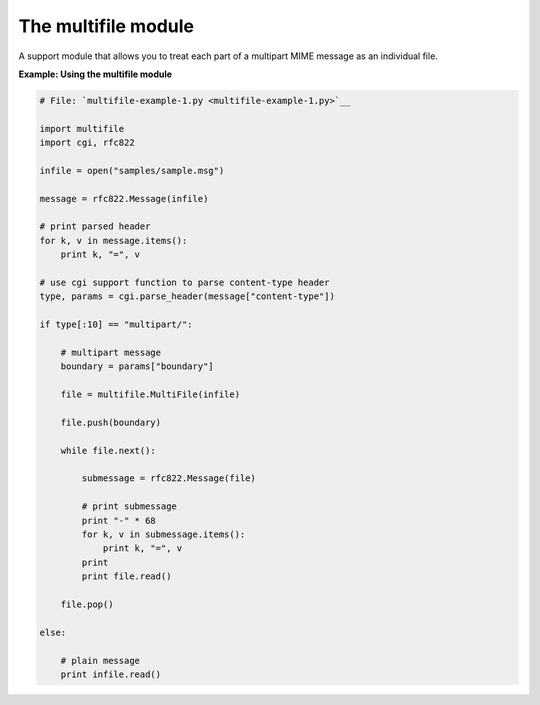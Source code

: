 






The multifile module
=====================




A support module that allows you to treat each part of a multipart
MIME message as an individual file.

**Example: Using the multifile module**

.. sourcecode:: python

    
    # File: `multifile-example-1.py <multifile-example-1.py>`__
    
    import multifile
    import cgi, rfc822
    
    infile = open("samples/sample.msg")
    
    message = rfc822.Message(infile)
    
    # print parsed header
    for k, v in message.items():
        print k, "=", v
    
    # use cgi support function to parse content-type header
    type, params = cgi.parse_header(message["content-type"])
    
    if type[:10] == "multipart/":
    
        # multipart message
        boundary = params["boundary"]
    
        file = multifile.MultiFile(infile)
    
        file.push(boundary)
    
        while file.next():
    
            submessage = rfc822.Message(file)
    
            # print submessage
            print "-" * 68
            for k, v in submessage.items():
                print k, "=", v
            print
            print file.read()
    
        file.pop()
    
    else:
    
        # plain message
        print infile.read()



